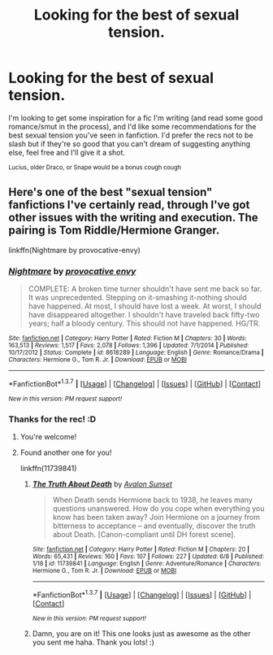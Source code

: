 #+TITLE: Looking for the best of sexual tension.

* Looking for the best of sexual tension.
:PROPERTIES:
:Author: LaraCroftWithBCups
:Score: 13
:DateUnix: 1463416486.0
:DateShort: 2016-May-16
:FlairText: Request
:END:
I'm looking to get some inspiration for a fic I'm writing (and read some good romance/smut in the process), and I'd like some recommendations for the best sexual tension you've seen in fanfiction. I'd prefer the recs not to be slash but if they're so good that you can't dream of suggesting anything else, feel free and I'll give it a shot.

^{Lucius, older Draco, or Snape would be a bonus cough cough}


** Here's one of the best "sexual tension" fanfictions I've certainly read, through I've got other issues with the writing and execution. The pairing is Tom Riddle/Hermione Granger.

linkffn(Nightmare by provocative-envy)
:PROPERTIES:
:Author: Obversa
:Score: 3
:DateUnix: 1463433505.0
:DateShort: 2016-May-17
:END:

*** [[http://www.fanfiction.net/s/8618289/1/][*/Nightmare/*]] by [[https://www.fanfiction.net/u/816609/provocative-envy][/provocative envy/]]

#+begin_quote
  COMPLETE: A broken time turner shouldn't have sent me back so far. It was unprecedented. Stepping on it-smashing it-nothing should have happened. At most, I should have lost a week. At worst, I should have disappeared altogether. I shouldn't have traveled back fifty-two years; half a bloody century. This should not have happened. HG/TR.
#+end_quote

^{/Site/: [[http://www.fanfiction.net/][fanfiction.net]] *|* /Category/: Harry Potter *|* /Rated/: Fiction M *|* /Chapters/: 30 *|* /Words/: 163,513 *|* /Reviews/: 1,517 *|* /Favs/: 2,078 *|* /Follows/: 1,396 *|* /Updated/: 7/1/2014 *|* /Published/: 10/17/2012 *|* /Status/: Complete *|* /id/: 8618289 *|* /Language/: English *|* /Genre/: Romance/Drama *|* /Characters/: Hermione G., Tom R. Jr. *|* /Download/: [[http://www.p0ody-files.com/ff_to_ebook/ffn-bot/index.php?id=8618289&source=ff&filetype=epub][EPUB]] or [[http://www.p0ody-files.com/ff_to_ebook/ffn-bot/index.php?id=8618289&source=ff&filetype=mobi][MOBI]]}

--------------

*FanfictionBot*^{1.3.7} *|* [[[https://github.com/tusing/reddit-ffn-bot/wiki/Usage][Usage]]] | [[[https://github.com/tusing/reddit-ffn-bot/wiki/Changelog][Changelog]]] | [[[https://github.com/tusing/reddit-ffn-bot/issues/][Issues]]] | [[[https://github.com/tusing/reddit-ffn-bot/][GitHub]]] | [[[https://www.reddit.com/message/compose?to=%2Fu%2Ftusing][Contact]]]

^{/New in this version: PM request support!/}
:PROPERTIES:
:Author: FanfictionBot
:Score: 3
:DateUnix: 1463433537.0
:DateShort: 2016-May-17
:END:


*** Thanks for the rec! :D
:PROPERTIES:
:Author: LaraCroftWithBCups
:Score: 2
:DateUnix: 1463453212.0
:DateShort: 2016-May-17
:END:

**** You're welcome!
:PROPERTIES:
:Author: Obversa
:Score: 2
:DateUnix: 1463453896.0
:DateShort: 2016-May-17
:END:


**** Found another one for you!

linkffn(11739841)
:PROPERTIES:
:Author: Obversa
:Score: 2
:DateUnix: 1465552306.0
:DateShort: 2016-Jun-10
:END:

***** [[http://www.fanfiction.net/s/11739841/1/][*/The Truth About Death/*]] by [[https://www.fanfiction.net/u/7464870/Avalon-Sunset][/Avalon Sunset/]]

#+begin_quote
  When Death sends Hermione back to 1938, he leaves many questions unanswered. How do you cope when everything you know has been taken away? Join Hermione on a journey from bitterness to acceptance -- and eventually, discover the truth about Death. [Canon-compliant until DH forest scene].
#+end_quote

^{/Site/: [[http://www.fanfiction.net/][fanfiction.net]] *|* /Category/: Harry Potter *|* /Rated/: Fiction M *|* /Chapters/: 20 *|* /Words/: 65,431 *|* /Reviews/: 160 *|* /Favs/: 107 *|* /Follows/: 227 *|* /Updated/: 6/8 *|* /Published/: 1/18 *|* /id/: 11739841 *|* /Language/: English *|* /Genre/: Adventure/Romance *|* /Characters/: Hermione G., Tom R. Jr. *|* /Download/: [[http://www.ff2ebook.com/old/ffn-bot/index.php?id=11739841&source=ff&filetype=epub][EPUB]] or [[http://www.ff2ebook.com/old/ffn-bot/index.php?id=11739841&source=ff&filetype=mobi][MOBI]]}

--------------

*FanfictionBot*^{1.3.7} *|* [[[https://github.com/tusing/reddit-ffn-bot/wiki/Usage][Usage]]] | [[[https://github.com/tusing/reddit-ffn-bot/wiki/Changelog][Changelog]]] | [[[https://github.com/tusing/reddit-ffn-bot/issues/][Issues]]] | [[[https://github.com/tusing/reddit-ffn-bot/][GitHub]]] | [[[https://www.reddit.com/message/compose?to=tusing][Contact]]]

^{/New in this version: PM request support!/}
:PROPERTIES:
:Author: FanfictionBot
:Score: 2
:DateUnix: 1465552324.0
:DateShort: 2016-Jun-10
:END:


***** Damn, you are on it! This one looks just as awesome as the other you sent me haha. Thank you lots! :)
:PROPERTIES:
:Author: LaraCroftWithBCups
:Score: 1
:DateUnix: 1465571280.0
:DateShort: 2016-Jun-10
:END:
